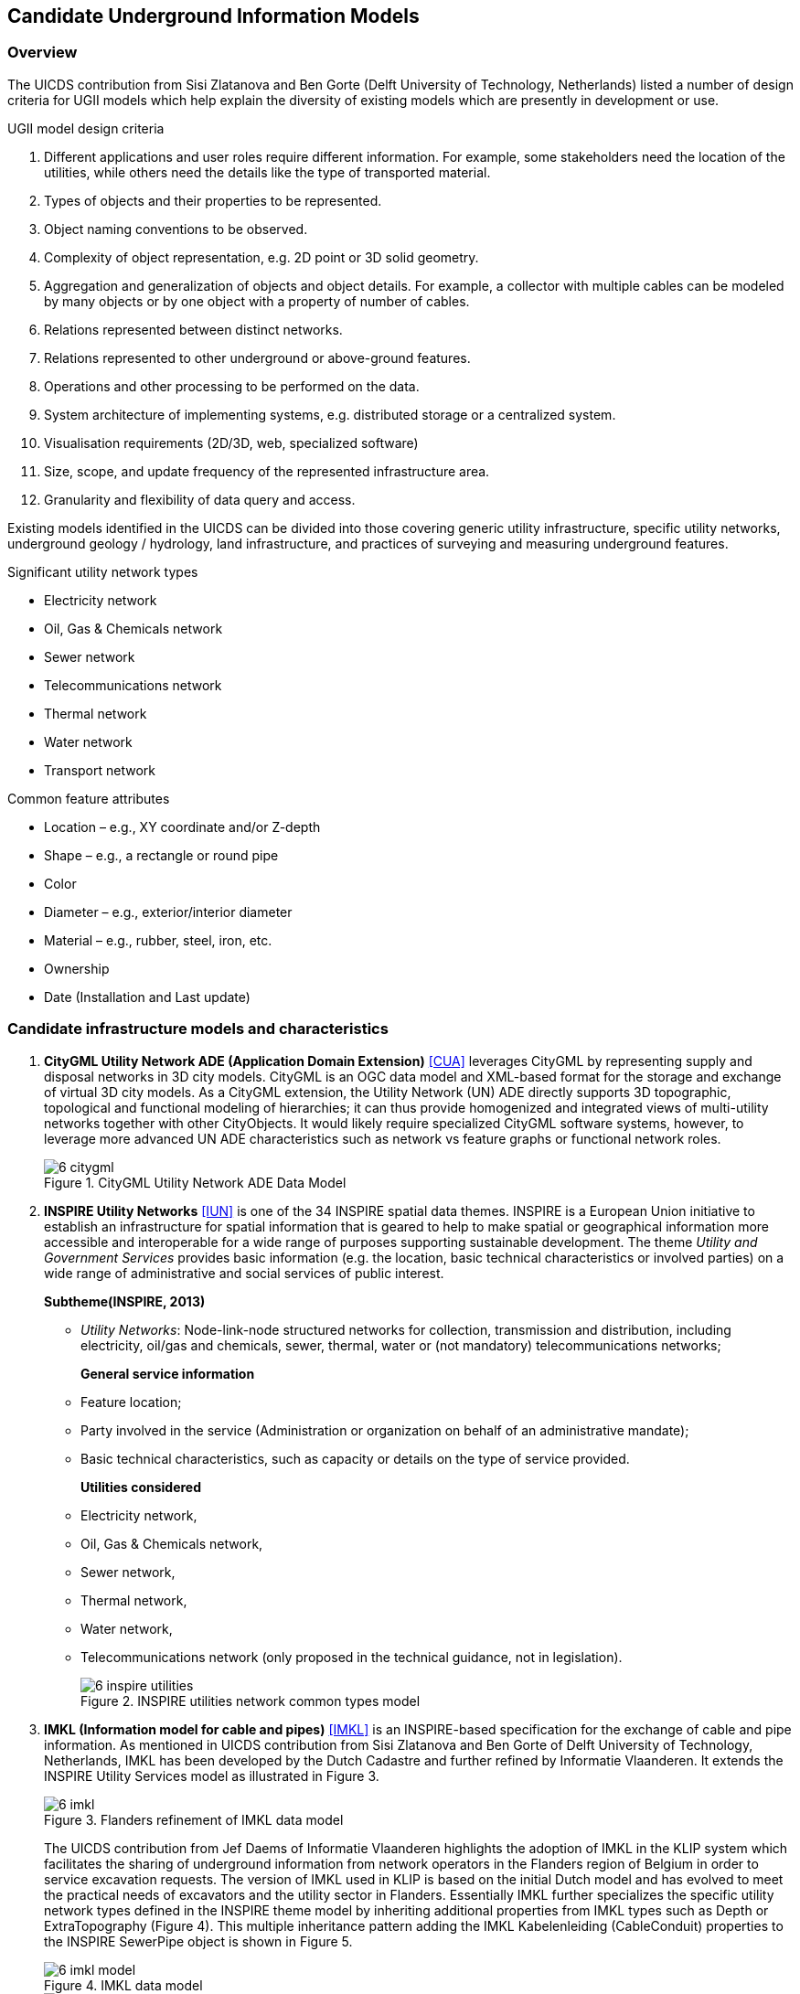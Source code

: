 [[CandidateModels]]
== Candidate Underground Information Models

=== Overview
The UICDS contribution from Sisi Zlatanova and Ben Gorte (Delft University of Technology, Netherlands) listed a number of design criteria for UGII models which help explain the diversity of existing models which are presently in development or use.

[[DesignCriteria]]
.UGII model design criteria
  . Different applications and user roles require different information. For example, some stakeholders need the location of the utilities, while others need the details like the type of transported material.
  . Types of objects and their properties to be represented.
  . Object naming conventions to be observed.
  . Complexity of object representation, e.g. 2D point or 3D solid geometry.
  . Aggregation and generalization of objects and object details. For example, a collector with multiple cables can be modeled by many objects or by one object with a property of number of cables.
  . Relations represented between distinct networks.
  . Relations represented to other underground or above-ground features.
  . Operations and other processing to be performed on the data.
  . System architecture of implementing systems, e.g. distributed storage or a centralized system.
  . Visualisation requirements (2D/3D, web, specialized software)
  . Size, scope, and update frequency of the represented infrastructure area.
  . Granularity and flexibility of data query and access.

Existing models identified in the UICDS can be divided into those covering generic utility infrastructure, specific utility networks, underground geology / hydrology, land infrastructure, and practices of surveying and measuring underground features.

[[UtilityTypes]]
.Significant utility network types
 * Electricity network
 * Oil, Gas & Chemicals network
 * Sewer network
 * Telecommunications network
 * Thermal network
 * Water network
 * Transport network

[[CommonAttributes]]
.Common feature attributes
 * Location – e.g., XY coordinate and/or Z-depth
 * Shape – e.g., a rectangle or round pipe
 * Color
 * Diameter – e.g., exterior/interior diameter
 * Material – e.g., rubber, steel, iron, etc.
 * Ownership
 * Date (Installation and Last update)


=== Candidate infrastructure models and characteristics

. *CityGML Utility Network ADE (Application Domain Extension)* <<NR-CityGML-UN-ADE,[CUA]>> leverages CityGML by representing supply and disposal networks in 3D city models. CityGML is an OGC data model and XML-based format for the storage and exchange of virtual 3D city models. As a CityGML extension, the Utility Network (UN) ADE directly supports 3D topographic, topological and functional modeling of hierarchies; it can thus provide homogenized and integrated views of multi-utility networks together with other CityObjects. It would likely require specialized CityGML software systems, however, to leverage more advanced UN ADE characteristics such as network vs feature graphs or functional network roles.
+
[#img_cityGML,reftext='{figure-caption} {counter:figure-num}']
.CityGML Utility Network ADE Data Model
image::images/6-citygml.png[]
+
. *INSPIRE Utility Networks* <<NR-INSPIRE-UN,[IUN]>> is one of the 34 INSPIRE spatial data themes. INSPIRE is a European Union initiative to establish an infrastructure for spatial information that is geared to help to make spatial or geographical information more accessible and interoperable for a wide range of purposes supporting sustainable development. The theme _Utility and Government Services_ provides basic information (e.g. the location, basic technical characteristics or involved parties) on a wide range of administrative and social services of public interest.
+
*Subtheme(INSPIRE, 2013)*
+
 * _Utility Networks_: Node-link-node structured networks for collection, transmission and distribution, including electricity, oil/gas and chemicals, sewer, thermal, water or (not mandatory) telecommunications networks;
+
*General service information*
+
 * Feature location;
 * Party involved in the service (Administration or organization on behalf of an administrative mandate);
 * Basic technical characteristics, such as capacity or details on the type of service provided.
+
*Utilities considered*
 * Electricity network,
 * Oil, Gas & Chemicals network,
 * Sewer network,
 * Thermal network,
 * Water network,
 * Telecommunications network (only proposed in the technical guidance, not in legislation).
+
[#img_inspireUtilities,reftext='{figure-caption} {counter:figure-num}']
.INSPIRE utilities network common types model
image::images/6-inspire_utilities.png[]
+
. *IMKL (Information model for cable and pipes)* <<NR-IMKL,[IMKL]>> is an INSPIRE-based specification for the exchange of cable and pipe information. As mentioned in UICDS contribution from Sisi Zlatanova and Ben Gorte of Delft University of Technology, Netherlands, IMKL has been developed by the Dutch Cadastre and further refined by Informatie Vlaanderen. It extends the INSPIRE Utility Services model as illustrated in Figure 3.
+
[#img_IMKL,reftext='{figure-caption} {counter:figure-num}']
.Flanders refinement of IMKL data model
image::images/6-imkl.png[]
+
The UICDS contribution from Jef Daems of Informatie Vlaanderen highlights the adoption of IMKL in the KLIP system which facilitates the sharing of underground information from network operators in the Flanders region of Belgium in order to service excavation requests. The version of IMKL used in KLIP is based on the initial Dutch model and has evolved to meet the practical needs of excavators and the utility sector in Flanders. Essentially IMKL further specializes the specific utility network types defined in the INSPIRE theme model by inheriting additional properties from IMKL types such as Depth or ExtraTopography (Figure 4). This multiple inheritance pattern adding the IMKL Kabelenleiding (CableConduit) properties to the INSPIRE SewerPipe object is shown in Figure 5.
+
[#img_imklModel,reftext='{figure-caption} {counter:figure-num}']
.IMKL data model
image::images/6-imkl_model.png[]
+
[#img_imklSewerPipe,reftext='{figure-caption} {counter:figure-num}']
.IMKL multiple object inheritance pattern
image::images/6-imkl_SewerPipe.png[]
+
. *ESRI Utility Network Model* <<NR-ESRI-UN,[EUN]>> represents a number of models constructed as geodatabases that leverage ArcGIS geometric networks to represent the connections between utility objects specialized for particular utilities, including

 * Utility and Pipeline Data Model
 * Fiber Network Data Model
 * Gas, Water, Electric, and Wireline Cable models

These models contain large numbers of features specialized for particular industries, but the geometric network construction can restrict which forms and dimensions of connectivity can easily be represented in the model.
+

=== Candidate models and characteristics for specific utilities

The models described here are intended to represent data for particular utility industries. They are potential sources of data objects, properties, and codelists for UGI pertaining to those utilities. Information from datasets conforming to these models may also need to be mapped into an integration model. They themselves are not, however, candidates for cross-utility integration models.

. *Power Utilities* – IEC (International Electrotechnical Commission) CIM (Common Information Model) <<NR-CIM,[CIM]>> is a global standard for electric power transmission and distribution. The CIM is currently maintained as a UML model. It defines a common vocabulary and basic ontology for aspects of the electric power industry. The standards are listed below:
* IEC 62357 specifies a reference Service Oriented Architecture (SOA) and framework for the development and application of IEC standards for the exchange of power system information in distribution, transmission, and generation systems involved in electric utility operations and planning. The multi-layer reference architecture considers new concepts and evolving technologies, such as semantic modeling and canonical data models, in order to build on technology trends of other industries and standards activities to achieve the interoperability goals of the Smart Grid.
* IEC 61970 defines an application programming interface for energy management including a Common Information Model (CIM) that defines the standard for data models in electrical networks and energy management. It supports the import and export of formats such as XDF, RDF and SVG, which are based on the XML standard
* IEC 61850 defines a standard for the design of electrical substation automation. The standard defines standard data models that allows for the mapping of various communications protocols.
* IEC 61968 defines a Common Information Model (CIM) for distribution management systems and builds on the benefits provided by 61970 in Transmission.
* IEC 62351 defines handling of security of protocols including authentication of data transfer to ensure authenticated access and detection of intrusion.
* IEC 62056 defines a set of standards for meter reading including data exchange for meter reading, and tariff and load control. The specification is not unique to electric meters and has been adopted for other industries including water and gas meters.
* IEC 61508 specifies the functional safety of electrical/electronic/programmable electronic safety-related systems.

+
. *Enterprise Systems for Utilities* – The MultiSpeak specification <<NR-MultiSpeak,[MSU]>> is a North American standard for data exchange between enterprise systems which is commonly applied in utilities. It started in at the beginning of this century as a collaborative effort between NRECA (National Rural Electric Cooperative Association in the United States) and a small group of vendors supplying software to U.S. electric cooperatives.  The current version of the standard covers: Distribution System Modeling, Work Management, Business Functional External to Distribution Management, Distribution Operations, and Distribution Engineering, Planning Construction and Geographic Information Systems (GIS). MultiSpeak has its origins in serving the small utility and electric cooperative markets and is currently in use in the daily operations of more than 600 electric cooperatives, investor-owned utilities, municipals, and public power districts in the US and around the world.
+
[#img_multiSpeak,reftext='{figure-caption} {counter:figure-num}']
.MultiSpeak Process Model Overview
image::images/6-MultiSpeak.png[]
+
. *Wastewater Pipeline & Manhole Condition Assessment* – Condition inspection, assessment and monitoring of buried water and wastewater assets using both destructive and non-destructive trenching and trenchless technologies are well advanced in the water industry. The industry is organized around well-established national and international standards and guidelines for the assessment of the condition and performance of sewer and water pipes and there is a mature ecosystem of specialist wastewater and water contractors who carry out these inspections, hardware technology firms who provide the specialist equipment and appropriately trained staff to carry out these inspections, and software vendors who provide data management, GIS, decision support, capital planning, maintenance prioritization/scheduling systems etc. that leverage the results of the condition inspections for asset management purposes.  National standards for wastewater pipeline and manhole condition assessment have been adopted around the world – principally European Union (EU EN13505-2:2000), PACP/LACP (USA NASSCO), MACP (USA NASSCO), MSCC SRM4/5 (WRc. UK), WSSA (Australian), and other European Country specific standards (for example ISYBAU in Germany and Belgium). Each coding standard has its own condition scoring algorithm that is used to convert defect code observations into scores and indexes that are ultimately used to update a pipe’s structural and maintenance/service condition grade.
+
. *Gas Distribution* – The Gas Technology Institute has recently completed version 1.0 of their Gas Distribution Model (GDM). This standard serves three purposes: (i) data exchange between operators and vendor software; (ii) managing transmission and distribution data to facilitate vertical data integration; and (iii) the primary data model for operators.
+
. *Water/Wastewater Modeling* – US Environmental Protection Agency models – the Stormwater Management Model (SWMM) for storm and sanitary sewers and EPANET for water distribution systems, have become a de facto standard. However, they tend to only contain data needed for the simplest modeling applications; these models can only describe one scenario.

=== Underground environment candidate models

.Significant underground environment entities
 *    Soil units
 *    Bedrock units
 *    Groundwater units
 *    Geological structures / cavities
 *    Fill / debris
 *    Abandoned structures & artifacts
 *    Roots / burrows

 . *GeoSciML*
+
Used for geological map data, boreholes, and structural features such as faults and folds. link:http://www.opengeospatial.org/standards/geosciml[GeoSciML] is the model/exchange format leveraged by INSPIRE for its https://inspire.ec.europa.eu/Themes/128/2892[Data Specification on Geology]
+
. *INSPIRE*
+
link:http://inspire.ec.europa.eu/id/document/tg/ge[Data Specification on Geology]
uses and extends GeoSciML to cover a range of geologic thematic features
+
  . *GeoTOP*
+
link:https://www.tno.nl/en/focus-areas/energy/geological-survey-of-the-netherlands/geological-survey-of-the-netherlands/geotop/[GeoTOP] is a detailed three-dimensional model of the upper 30 to 50 meters of the subsurface produced by the Netherlands Organization for Applied Scientific Research (TNO). It provides the user with a cell-based description of the spatial variability of geological, physical, and chemical parameters in the subsurface.
+
. *BGS*
National Geological Model – UK 3D NGM
+
As part of the EU funded EarthServer project, the British Geologic Survey implemented geological surfaces as GML coverages, and uses GeoSciML to describe the rock bodies in relation to their bounding surfaces, with the GeoSciML being added to the extension metadata of the surface coverages.

=== Other infrastructure candidate models

.Other infrastructure features
 *   Foundation assemblies
 *   Vaults / conduits
 *   Transport tunnels / tracks / stations
 *   Underground storage


 . *Industry Foundation Classes* <<NR-IFC,[IFC]>> is the most widely used architecture and engineering standard for representing and exchanging data about buildings and their components. IFC represents logical building structures and their accompanying properties (attributes) along with 2D and 3D geometry. IFC can also represent utilities components as building services, but generally focuses on buildings themselves rather than general city infrastructure.
+

+
 . *Land and Infrastructure Conceptual Model (LandInfra)* <<NR-LandInfra,[LI]>> is an OGC standard for division of land. The standard includes support for topography as well as subsurface information. It also provisions support for information about civil engineered facilities such as roads and railways, and in the future, “wet” infrastructure including storm drainage, wastewater, and water distribution systems. LandInfra is divided into 15 Requirements Classes for particular subject areas. LandInfra does overlap onto many underground infrastructure elements but it's focus is on the land divisions that may be implied by infrastructure components such as water systems, rather than the components themselves.
+
[#img_landInfra,reftext='{figure-caption} {counter:figure-num}']
.Current LandInfra requirement classes and corresponding InfraGML packages (minus prospective utility network classes)
image::images/6-landinfra.png[]
